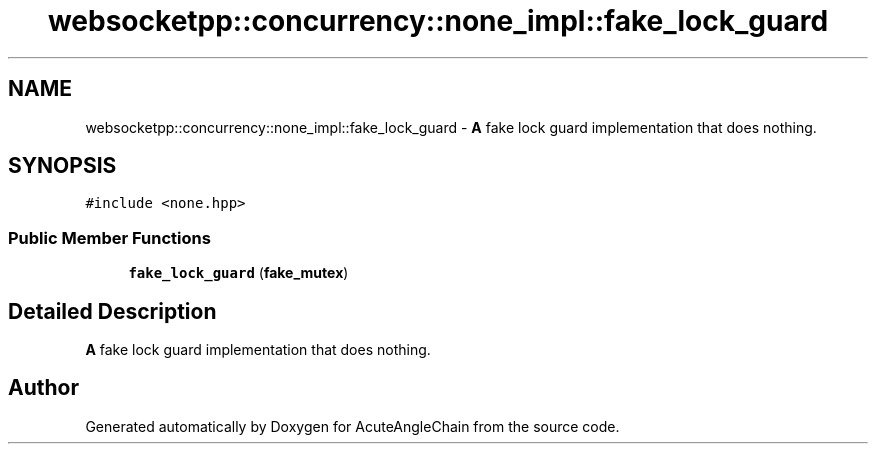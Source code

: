.TH "websocketpp::concurrency::none_impl::fake_lock_guard" 3 "Sun Jun 3 2018" "AcuteAngleChain" \" -*- nroff -*-
.ad l
.nh
.SH NAME
websocketpp::concurrency::none_impl::fake_lock_guard \- \fBA\fP fake lock guard implementation that does nothing\&.  

.SH SYNOPSIS
.br
.PP
.PP
\fC#include <none\&.hpp>\fP
.SS "Public Member Functions"

.in +1c
.ti -1c
.RI "\fBfake_lock_guard\fP (\fBfake_mutex\fP)"
.br
.in -1c
.SH "Detailed Description"
.PP 
\fBA\fP fake lock guard implementation that does nothing\&. 

.SH "Author"
.PP 
Generated automatically by Doxygen for AcuteAngleChain from the source code\&.
